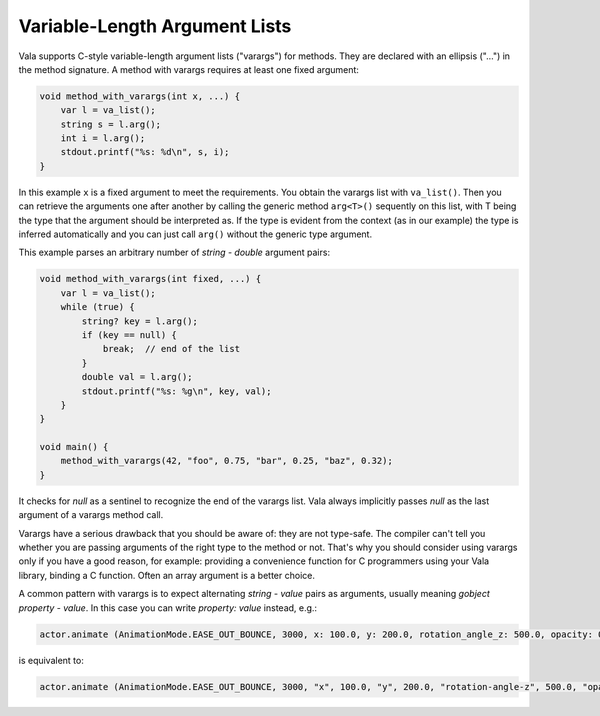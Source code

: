Variable-Length Argument Lists
==============================

Vala supports C-style variable-length argument lists ("varargs") for methods.  They are declared with an ellipsis ("...") in the method signature.  A method with varargs requires at least one fixed argument:

.. code-block:: vala

   void method_with_varargs(int x, ...) {
       var l = va_list();
       string s = l.arg();
       int i = l.arg();
       stdout.printf("%s: %d\n", s, i);
   }

In this example ``x`` is a fixed argument to meet the requirements.  You obtain the varargs list with ``va_list()``.  Then you can retrieve the arguments one after another by calling the generic method ``arg<T>()`` sequently on this list, with T being the type that the argument should be interpreted as.  If the type is evident from the context (as in our example) the type is inferred automatically and you can just call ``arg()`` without the generic type argument.

This example parses an arbitrary number of *string - double* argument pairs:

.. code-block:: vala

   void method_with_varargs(int fixed, ...) {
       var l = va_list();
       while (true) {
           string? key = l.arg();
           if (key == null) {
               break;  // end of the list
           }
           double val = l.arg();
           stdout.printf("%s: %g\n", key, val);
       }
   }

   void main() {
       method_with_varargs(42, "foo", 0.75, "bar", 0.25, "baz", 0.32);
   }

It checks for *null* as a sentinel to recognize the end of the varargs list. Vala always implicitly passes *null* as the last argument of a varargs method call.

Varargs have a serious drawback that you should be aware of: they are not type-safe. The compiler can't tell you whether you are passing arguments of the right type to the method or not. That's why you should consider using varargs only if you have a good reason, for example: providing a convenience function for C programmers using your Vala library, binding a C function. Often an array argument is a better choice.

A common pattern with varargs is to expect alternating *string - value* pairs as arguments, usually meaning *gobject property - value*. In this case you can write *property: value* instead, e.g.:

.. code-block:: vala

   actor.animate (AnimationMode.EASE_OUT_BOUNCE, 3000, x: 100.0, y: 200.0, rotation_angle_z: 500.0, opacity: 0);

is equivalent to:

.. code-block:: vala

   actor.animate (AnimationMode.EASE_OUT_BOUNCE, 3000, "x", 100.0, "y", 200.0, "rotation-angle-z", 500.0, "opacity", 0);

